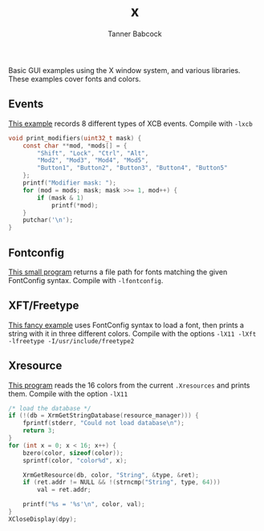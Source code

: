 #+TITLE: x
#+AUTHOR: Tanner Babcock
#+EMAIL: babkock@protonmail.com
#+LANGUAGE: en

Basic GUI examples using the X window system, and various libraries. These examples cover fonts and colors.

** Events

[[https://gitlab.com/Babkock/learning/-/blob/master/x/events.c][This example]] records 8 different types of XCB events. Compile with =-lxcb=

#+begin_src c
void print_modifiers(uint32_t mask) {
    const char **mod, *mods[] = {
        "Shift", "Lock", "Ctrl", "Alt",
        "Mod2", "Mod3", "Mod4", "Mod5",
        "Button1", "Button2", "Button3", "Button4", "Button5"
    };
    printf("Modifier mask: ");
    for (mod = mods; mask; mask >>= 1, mod++) {
        if (mask & 1)
            printf(*mod);
    }
    putchar('\n');
}
#+end_src

** Fontconfig

[[https://gitlab.com/Babkock/learning/-/blob/master/x/fc.c][This small program]] returns a file path for fonts matching the given FontConfig syntax. Compile with =-lfontconfig=.

** XFT/Freetype

[[https://gitlab.com/Babkock/learning/-/blob/master/x/xft.c][This fancy example]] uses FontConfig syntax to load a font, then prints a string with it in three different colors.
Compile with the options =-lX11 -lXft -lfreetype -I/usr/include/freetype2=

** Xresource

[[https://gitlab.com/Babkock/learning/-/blob/master/x/xresource.c][This program]] reads the 16 colors from the current =.Xresources= and prints them. Compile with the option =-lX11=

#+begin_src c
/* load the database */
if (!(db = XrmGetStringDatabase(resource_manager))) {
    fprintf(stderr, "Could not load database\n");
    return 3;
}
for (int x = 0; x < 16; x++) {
    bzero(color, sizeof(color));
    sprintf(color, "color%d", x);

    XrmGetResource(db, color, "String", &type, &ret);
    if (ret.addr != NULL && !(strncmp("String", type, 64)))
        val = ret.addr;

    printf("%s = '%s'\n", color, val);
}
XCloseDisplay(dpy);

#+end_src
